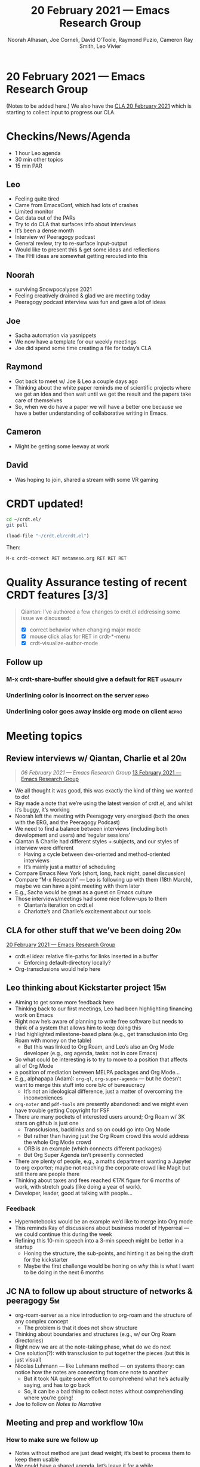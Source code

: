 #+TITLE: 20 February 2021 — Emacs Research Group
#+Author: Noorah Alhasan, Joe Corneli, David O’Toole, Raymond Puzio, Cameron Ray Smith, Leo Vivier
#+roam_tag: HI
#+FIRN_UNDER: erg
#+FIRN_LAYOUT: update
#+DATE_CREATED: <2021-02-20 Saturday>

* 20 February 2021 — Emacs Research Group

(Notes to be added here.) We also have the [[file:cla-20-february-2021.org][CLA 20 February 2021]] which is starting to collect input to progress our CLA.

* Checkins/News/Agenda
- 1 hour Leo agenda
- 30 min other topics
- 15 min PAR
** Leo
- Feeling quite tired
- Came from EmacsConf, which had lots of crashes
- Limited monitor
- Get data out of the PARs 
- Try to do CLA that surfaces info about interviews
- It’s been a dense month
- Interview w/ Peeragogy podcast
- General review, try to re-surface input-output
- Would like to present this & get some ideas and reflections
- The FHI ideas are somewhat getting rerouted into this
** Noorah
- surviving Snowpocalypse 2021
- Feeling creatively drained & glad we are meeting today
- Peeragogy podcast interview was fun and gave a lot of ideas
** Joe
- Sacha automation via yasnippets
- We now have a template for our weekly meetings
- Joe did spend some time creating a file for today’s CLA
** Raymond
- Got back to meet w/ Joe & Leo a couple days ago
- Thinking about the white paper reminds me of scientific projects where we get an idea and then wait until we get the result and the papers take care of themselves
- So, when we do have a paper we will have a better one because we have a better understanding of collaborative writing in Emacs.
** Cameron
- Might be getting some leeway at work
** David
- Was hoping to join, shared a stream with some VR gaming

* CRDT updated!

#+begin_src bash
cd ~/crdt.el/ 
git pull
#+end_src

#+begin_src emacs-lisp
(load-file "~/crdt.el/crdt.el")
#+end_src
Then:

#+begin_src bash
M-x crdt-connect RET metameso.org RET RET RET
#+end_src

* Quality Assurance testing of recent CRDT features [3/3]
#+begin_quote
Qiantan: I’ve authored a few changes to crdt.el addressing some issue we discussed:
- [X] correct behavior when changing major mode
- [X] mouse click alias for RET in crdt-*-menu
- [X] crdt-visualize-author-mode
#+end_quote

** Follow up
*** M-x crdt-share-buffer should give a default for RET          :usability:
*** Underlining color is incorrect on the server                     :repro:
*** Underlining color goes away inside org mode on client            :repro:

* Meeting topics
** Review interviews w/ Qiantan, Charlie et al                         :20m:
#+begin_quote
[[06 February 2021 — Emacs Research Group]]
[[file:exp2exp.github.io/src/erg-13-02-2021.org][13 February 2021 — Emacs Research Group]]
#+end_quote
- We all thought it was good, this was exactly the kind of thing we wanted to do!
- Ray made a note that we’re using the latest version of crdt.el, and whilst it’s buggy, it’s working
- Noorah left the meeting with Peeragogy very energised (both the ones with the ERG, and the Peeragogy Podcast)
- We need to find a balance between interviews (including both development and users) and ‘regular sessions’
- Qiantan & Charlie had different styles + subjects, and our styles of interview were different
  - Having a cycle between dev-oriented and method-oriented interviews
  - It’s mainly just a matter of scheduling
- Compare Emacs New York (short, long, hack night, panel discussion)
- Compare “M-x Research” — Leo is following up with them (18th March), maybe we can have a joint meeting with them later
- E.g., Sacha would be great as a guest on Emacs culture
- Those interviews/meetings had some nice follow-ups to them
  - Qiantan’s iteration on crdt.el
  - Charlotte’s and Charlie’s excitement about our tools
** CLA for other stuff that we’ve been doing                           :20m:
[[file:exp2exp.github.io/src/erg-20-02-2021.org][20 February 2021 — Emacs Research Group]]
- crdt.el idea: relative file-paths for links inserted in a buffer
  - Enforcing default-directory locally?
- Org-transclusions would help here
** Leo thinking about Kickstarter project                              :15m:
- Aiming to get some more feedback here
- Thinking back to our first meetings, Leo had been highlighting financing work on Emacs
- Right now he’s aware of planning to write free software but needs to think of a system that allows him to keep doing this
- Had highlighted milestone-based plans (e.g., get transclusion into Org Roam with money on the table)
 - But this was linked to Org Roam, and Leo’s also an Org Mode developer (e.g., org agenda, tasks: not in core Emacs)
- So what could be interesting is to try to move to a position that affects all of Org Mode
- a position of mediation between MELPA packages and Org Mode... 
- E.g., alphapapa (Adam): =org-ql=, =org-super-agenda= — but he doesn’t want to merge this stuff into core b/c of bureaucracy
 - It’s not an ideological difference, just a matter of overcoming the inconveniences
- =org-noter= and =pdf-tools= are presently abandoned: and we might even have trouble getting Copyright for FSF
- There are many pockets of interested users around; Org Roam w/ 3K stars on github is just one
 - Transclusions, backlinks and so on could go into Org Mode
 - But rather than having just the Org Roam crowd this would address the whole Org Mode crowd
 - ORB is an example (which connects different packages)
 - But Org Super Agenda isn’t presently connected
- There are plenty of people, e.g., a maths department wanting a Jupyter to org exporter; maybe not reaching the corporate crowd like Magit but still there are people there
- Thinking about taxes and fees reached €17K figure for 6 months of work, with stretch goals (like doing a year of work).
- Developer, leader, good at talking with people...
*** Feedback
- Hypernotebooks would be an example we’d like to merge into Org mode
- This reminds Ray of discussions about business model of Hyperreal — we could continue this during the week
- Refining this 10-min speech into a 3-min speech might be better in a startup
  - Honing the structure, the sub-points, and hinting it as being the draft for the kickstarter
  - Maybe the first challenge would be honing on /why/ this is what I want to be doing in the next 6 months
** JC NA to follow up about structure of networks & peeragogy           :5m:
- org-roam-server as a nice introduction to org-roam and the structure of any complex concept
  - The problem is that it does not show structure
- Thinking about boundaries and structures (e.g., w/ our Org Roam directories)
- Right now we are at the note-taking phase, what do we do next
- One solution(?): with transclusion to put together the pieces (but this is just visual)
- Nicolas Luhmann — like Luhmann method — on systems theory: can notice how the notes are connecting from one note to another
  - But it took NA quite some effort to comphrehend what he’s actually saying, and has to go back 
  - So, it can be a bad thing to collect notes without comprehending where you’re going!
- Joe to follow on /Notes to Narrative/
** Meeting and prep and workflow                                        :10m:
*** How to make sure we follow up
- Notes without method are just dead weight; it’s best to process them to keep them usable
- We could have a shared agenda, let’s leave it for a while
- Leo did make a commit to exp2exp
- Would be good to go through exp2exp and prune it some times
** Whitepaper thoughts                                                  :5m:
- Joe hasn’t gotten back to Topos
- There are other things we can do w/ the NSF Future of Work thing
- If we’re trying to build a collaborative system within Emacs we should be learning from the people who have already
- How to proceed with RStudio + people there? — A few chats with the could
 - Can also look at RStudio videos on Youtube to see how it’s being used
* PAR                                                                  :15m:
*** 1. Review the intention: what do we expect to learn or make together?
- We came with an agenda and had a lot of topics to look at
- We also invited everyone to add agenda items at the beginning
*** 2. Establish what is happening: what and how are we learning?
- Today, we’ve mentioned many times our desire to refine/distil
- We’ve been going quite fast today
- More tightly contained + minuted topics helped us keep from going into super high level discussions
- However the high-level discussions allow more room for serendipity?
*** 3. What are some different perspectives on what’s happening?
- Hungry, tired, maybe a bit stressed
- Updating the PAR /live/ with points might be interesting
  - It’s all happening within a context, and now that we’re all getting more familiar with patterns, we’re more aware of thinking of things /contextually/
- Leo’s life has a lot going on!
- Snowpocalypse is also pretty involving
*** 4. What did we learn or change?
- EmacsConf is less objective-based and more having a circle of support
*** 5. What else should we change going forward?
- Leo will follow up with Rob
- Joe: can report back on practical details of serendipity next week!
- Build some Elisp sessions for ourselves in future!
